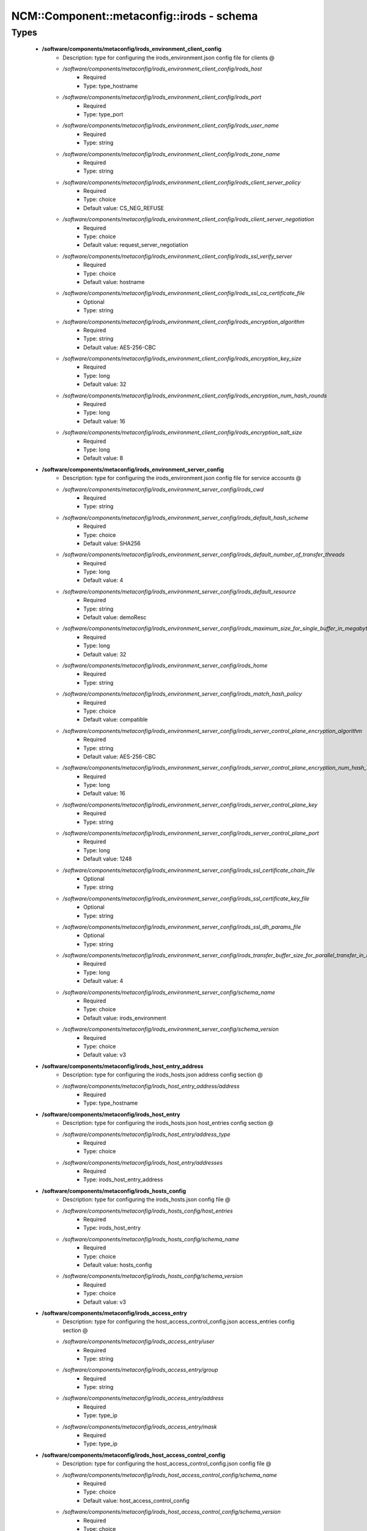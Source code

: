 #############################################
NCM\::Component\::metaconfig\::irods - schema
#############################################

Types
-----

 - **/software/components/metaconfig/irods_environment_client_config**
    - Description: type for configuring the irods_environment.json config file for clients @
    - */software/components/metaconfig/irods_environment_client_config/irods_host*
        - Required
        - Type: type_hostname
    - */software/components/metaconfig/irods_environment_client_config/irods_port*
        - Required
        - Type: type_port
    - */software/components/metaconfig/irods_environment_client_config/irods_user_name*
        - Required
        - Type: string
    - */software/components/metaconfig/irods_environment_client_config/irods_zone_name*
        - Required
        - Type: string
    - */software/components/metaconfig/irods_environment_client_config/irods_client_server_policy*
        - Required
        - Type: choice
        - Default value: CS_NEG_REFUSE
    - */software/components/metaconfig/irods_environment_client_config/irods_client_server_negotiation*
        - Required
        - Type: choice
        - Default value: request_server_negotiation
    - */software/components/metaconfig/irods_environment_client_config/irods_ssl_verify_server*
        - Required
        - Type: choice
        - Default value: hostname
    - */software/components/metaconfig/irods_environment_client_config/irods_ssl_ca_certificate_file*
        - Optional
        - Type: string
    - */software/components/metaconfig/irods_environment_client_config/irods_encryption_algorithm*
        - Required
        - Type: string
        - Default value: AES-256-CBC
    - */software/components/metaconfig/irods_environment_client_config/irods_encryption_key_size*
        - Required
        - Type: long
        - Default value: 32
    - */software/components/metaconfig/irods_environment_client_config/irods_encryption_num_hash_rounds*
        - Required
        - Type: long
        - Default value: 16
    - */software/components/metaconfig/irods_environment_client_config/irods_encryption_salt_size*
        - Required
        - Type: long
        - Default value: 8
 - **/software/components/metaconfig/irods_environment_server_config**
    - Description: type for configuring the irods_environment.json config file for service accounts @
    - */software/components/metaconfig/irods_environment_server_config/irods_cwd*
        - Required
        - Type: string
    - */software/components/metaconfig/irods_environment_server_config/irods_default_hash_scheme*
        - Required
        - Type: choice
        - Default value: SHA256
    - */software/components/metaconfig/irods_environment_server_config/irods_default_number_of_transfer_threads*
        - Required
        - Type: long
        - Default value: 4
    - */software/components/metaconfig/irods_environment_server_config/irods_default_resource*
        - Required
        - Type: string
        - Default value: demoResc
    - */software/components/metaconfig/irods_environment_server_config/irods_maximum_size_for_single_buffer_in_megabytes*
        - Required
        - Type: long
        - Default value: 32
    - */software/components/metaconfig/irods_environment_server_config/irods_home*
        - Required
        - Type: string
    - */software/components/metaconfig/irods_environment_server_config/irods_match_hash_policy*
        - Required
        - Type: choice
        - Default value: compatible
    - */software/components/metaconfig/irods_environment_server_config/irods_server_control_plane_encryption_algorithm*
        - Required
        - Type: string
        - Default value: AES-256-CBC
    - */software/components/metaconfig/irods_environment_server_config/irods_server_control_plane_encryption_num_hash_rounds*
        - Required
        - Type: long
        - Default value: 16
    - */software/components/metaconfig/irods_environment_server_config/irods_server_control_plane_key*
        - Required
        - Type: string
    - */software/components/metaconfig/irods_environment_server_config/irods_server_control_plane_port*
        - Required
        - Type: long
        - Default value: 1248
    - */software/components/metaconfig/irods_environment_server_config/irods_ssl_certificate_chain_file*
        - Optional
        - Type: string
    - */software/components/metaconfig/irods_environment_server_config/irods_ssl_certificate_key_file*
        - Optional
        - Type: string
    - */software/components/metaconfig/irods_environment_server_config/irods_ssl_dh_params_file*
        - Optional
        - Type: string
    - */software/components/metaconfig/irods_environment_server_config/irods_transfer_buffer_size_for_parallel_transfer_in_megabytes*
        - Required
        - Type: long
        - Default value: 4
    - */software/components/metaconfig/irods_environment_server_config/schema_name*
        - Required
        - Type: choice
        - Default value: irods_environment
    - */software/components/metaconfig/irods_environment_server_config/schema_version*
        - Required
        - Type: choice
        - Default value: v3
 - **/software/components/metaconfig/irods_host_entry_address**
    - Description: type for configuring the irods_hosts.json address config section @
    - */software/components/metaconfig/irods_host_entry_address/address*
        - Required
        - Type: type_hostname
 - **/software/components/metaconfig/irods_host_entry**
    - Description: type for configuring the irods_hosts.json host_entries config section @
    - */software/components/metaconfig/irods_host_entry/address_type*
        - Required
        - Type: choice
    - */software/components/metaconfig/irods_host_entry/addresses*
        - Required
        - Type: irods_host_entry_address
 - **/software/components/metaconfig/irods_hosts_config**
    - Description: type for configuring the irods_hosts.json config file @
    - */software/components/metaconfig/irods_hosts_config/host_entries*
        - Required
        - Type: irods_host_entry
    - */software/components/metaconfig/irods_hosts_config/schema_name*
        - Required
        - Type: choice
        - Default value: hosts_config
    - */software/components/metaconfig/irods_hosts_config/schema_version*
        - Required
        - Type: choice
        - Default value: v3
 - **/software/components/metaconfig/irods_access_entry**
    - Description: type for configuring the host_access_control_config.json access_entries config section @
    - */software/components/metaconfig/irods_access_entry/user*
        - Required
        - Type: string
    - */software/components/metaconfig/irods_access_entry/group*
        - Required
        - Type: string
    - */software/components/metaconfig/irods_access_entry/address*
        - Required
        - Type: type_ip
    - */software/components/metaconfig/irods_access_entry/mask*
        - Required
        - Type: type_ip
 - **/software/components/metaconfig/irods_host_access_control_config**
    - Description: type for configuring the host_access_control_config.json config file @
    - */software/components/metaconfig/irods_host_access_control_config/schema_name*
        - Required
        - Type: choice
        - Default value: host_access_control_config
    - */software/components/metaconfig/irods_host_access_control_config/schema_version*
        - Required
        - Type: choice
        - Default value: v3
    - */software/components/metaconfig/irods_host_access_control_config/access_entries*
        - Required
        - Type: irods_access_entry
